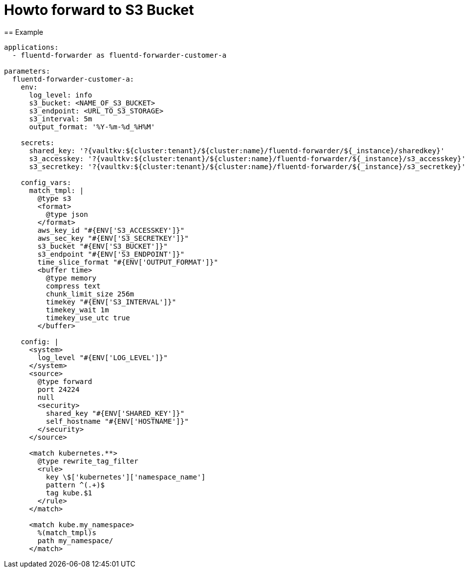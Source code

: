 = Howto forward to S3 Bucket
== Example

[source,yaml]
----
applications:
  - fluentd-forwarder as fluentd-forwarder-customer-a

parameters:
  fluentd-forwarder-customer-a:
    env:
      log_level: info
      s3_bucket: <NAME_OF_S3_BUCKET>
      s3_endpoint: <URL_TO_S3_STORAGE>
      s3_interval: 5m
      output_format: '%Y-%m-%d_%H%M'

    secrets:
      shared_key: '?{vaultkv:${cluster:tenant}/${cluster:name}/fluentd-forwarder/${_instance}/sharedkey}'
      s3_accesskey: '?{vaultkv:${cluster:tenant}/${cluster:name}/fluentd-forwarder/${_instance}/s3_accesskey}'
      s3_secretkey: '?{vaultkv:${cluster:tenant}/${cluster:name}/fluentd-forwarder/${_instance}/s3_secretkey}'

    config_vars:
      match_tmpl: |
        @type s3
        <format>
          @type json
        </format>
        aws_key_id "#{ENV['S3_ACCESSKEY']}"
        aws_sec_key "#{ENV['S3_SECRETKEY']}"
        s3_bucket "#{ENV['S3_BUCKET']}"
        s3_endpoint "#{ENV['S3_ENDPOINT']}"
        time_slice_format "#{ENV['OUTPUT_FORMAT']}"
        <buffer time>
          @type memory
          compress text
          chunk_limit_size 256m
          timekey "#{ENV['S3_INTERVAL']}"
          timekey_wait 1m
          timekey_use_utc true
        </buffer>

    config: |
      <system>
        log_level "#{ENV['LOG_LEVEL']}"
      </system>
      <source>
        @type forward
        port 24224
        null
        <security>
          shared_key "#{ENV['SHARED_KEY']}"
          self_hostname "#{ENV['HOSTNAME']}"
        </security>
      </source>

      <match kubernetes.**>
        @type rewrite_tag_filter
        <rule>
          key \$['kubernetes']['namespace_name']
          pattern ^(.+)$
          tag kube.$1
        </rule>
      </match>

      <match kube.my_namespace>
        %(match_tmpl)s
        path my_namespace/
      </match>
----
